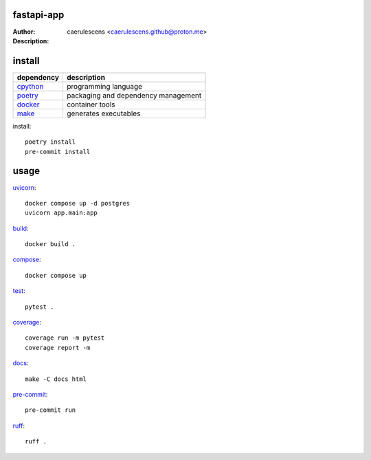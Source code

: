 =============
 fastapi-app
=============

:Author: caerulescens <caerulescens.github@proton.me>
:Description:


=========
 install
=========

+------------+--------------------------------------------+
| dependency | description                                |
+============+============================================+
| `cpython`_ | programming language                       |
+------------+--------------------------------------------+
| `poetry`_  | packaging and dependency management        |
+------------+--------------------------------------------+
| `docker`_  | container tools                            |
+------------+--------------------------------------------+
| `make`_    | generates executables                      |
+------------+--------------------------------------------+

install::

    poetry install
    pre-commit install

=======
 usage
=======

`uvicorn`_::

    docker compose up -d postgres
    uvicorn app.main:app

`build`_::

    docker build .

`compose`_::

    docker compose up

`test`_::

    pytest .

`coverage`_::

    coverage run -m pytest
    coverage report -m

`docs`_::

    make -C docs html

`pre-commit`_::

    pre-commit run

`ruff`_::

    ruff .

.. _cpython: https://www.python.org/
.. _poetry: https://python-poetry.org/
.. _docker: https://www.docker.com/
.. _make: https://www.gnu.org/software/make/
.. _uvicorn: https://www.uvicorn.org/
.. _gunicorn: https://gunicorn.org/
.. _build: https://docs.docker.com/engine/reference/commandline/build/
.. _compose: https://docs.docker.com/get-started/08_using_compose/
.. _test: https://docs.pytest.org/en/7.4.x/
.. _coverage: https://coverage.readthedocs.io/en/7.3.1/
.. _docs: https://www.sphinx-doc.org/en/master/
.. _pre-commit: https://pre-commit.com/
.. _ruff: https://docs.astral.sh/ruff/
